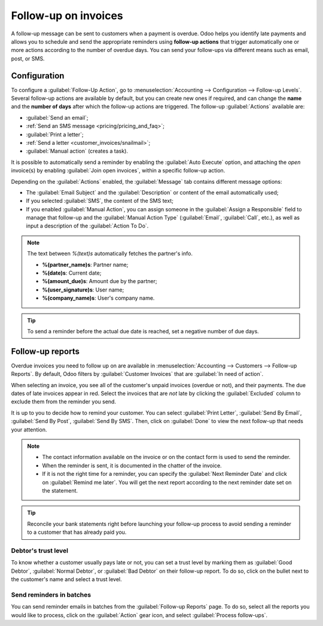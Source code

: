 =====================
Follow-up on invoices
=====================

A follow-up message can be sent to customers when a payment is overdue. Odoo helps you identify late
payments and allows you to schedule and send the appropriate reminders using **follow-up actions**
that trigger automatically one or more actions according to the number of overdue days. You can send
your follow-ups via different means such as email, post, or SMS.

.. seealso::
   - `Odoo Tutorials: Payment Follow-up <https://www.odoo.com/slides/slide/payment-follow-up-1682>`_

Configuration
=============

To configure a :guilabel:`Follow-Up Action`, go to :menuselection:`Accounting --> Configuration -->
Follow-up Levels`. Several follow-up actions are available by default, but you can create new ones
if required, and can change the **name** and the **number of days** after which the follow-up
actions are triggered. The follow-up :guilabel:`Actions` available are:

- :guilabel:`Send an email`;
- :ref:`Send an SMS message <pricing/pricing_and_faq>`;
- :guilabel:`Print a letter`;
- :ref:`Send a letter <customer_invoices/snailmail>`;
- :guilabel:`Manual action` (creates a task).

It is possible to automatically send a reminder by enabling the :guilabel:`Auto Execute` option, and
attaching the *open* invoice(s) by enabling :guilabel:`Join open invoices`, within a specific
follow-up action.

Depending on the :guilabel:`Actions` enabled, the :guilabel:`Message` tab contains different message
options:

- The :guilabel:`Email Subject` and the :guilabel:`Description` or content of the email
  automatically used;
- If you selected :guilabel:`SMS`, the content of the SMS text;
- If you enabled :guilabel:`Manual Action`, you can assign someone in the :guilabel:`Assign a
  Responsible` field to manage that follow-up and the :guilabel:`Manual Action Type`
  (:guilabel:`Email`, :guilabel:`Call`, etc.), as well as input a description of the
  :guilabel:`Action To Do`.

.. note:: The text between `%(text)s` automatically fetches the partner's info.

   - **%(partner_name)s**: Partner name;
   - **%(date)s**: Current date;
   - **%(amount_due)s**: Amount due by the partner;
   - **%(user_signature)s**: User name;
   - **%(company_name)s**: User's company name.

.. tip::
   To send a reminder before the actual due date is reached, set a negative number of due days.

Follow-up reports
=================

Overdue invoices you need to follow up on are available in :menuselection:`Accounting --> Customers
--> Follow-up Reports`. By default, Odoo filters by :guilabel:`Customer Invoices` that are
:guilabel:`In need of action`.

When selecting an invoice, you see all of the customer's unpaid invoices (overdue or not), and their
payments. The due dates of late invoices appear in red. Select the invoices that are *not* late by
clicking the :guilabel:`Excluded` column to exclude them from the reminder you send.

It is up to you to decide how to remind your customer. You can select :guilabel:`Print Letter`,
:guilabel:`Send By Email`, :guilabel:`Send By Post`, :guilabel:`Send By SMS`. Then, click on
:guilabel:`Done` to view the next follow-up that needs your attention.

.. note::
   - The contact information available on the invoice or on the contact form is used to send the
     reminder.
   - When the reminder is sent, it is documented in the chatter of the invoice.
   - If it is not the right time for a reminder, you can specify the :guilabel:`Next Reminder Date`
     and click on :guilabel:`Remind me later`. You will get the next report according to the next
     reminder date set on the statement.

.. tip::
   Reconcile your bank statements right before launching your follow-up process to avoid sending a
   reminder to a customer that has already paid you.

Debtor's trust level
--------------------

To know whether a customer usually pays late or not, you can set a trust level by marking them as
:guilabel:`Good Debtor`, :guilabel:`Normal Debtor`, or :guilabel:`Bad Debtor` on their follow-up
report. To do so, click on the bullet next to the customer's name and select a trust level.

.. image:: follow_up/debtors-trust-level.png
    :alt: Set debtor's trust level

Send reminders in batches
-------------------------

You can send reminder emails in batches from the :guilabel:`Follow-up Reports` page. To do so,
select all the reports you would like to process, click on the :guilabel:`Action` gear icon, and
select :guilabel:`Process follow-ups`.

.. seealso::
   - :doc:`../../../general/in_app_purchase`
   - :doc:`../../../marketing/sms_marketing/pricing/pricing_and_faq`
   - :doc:`../customer_invoices/snailmail`
